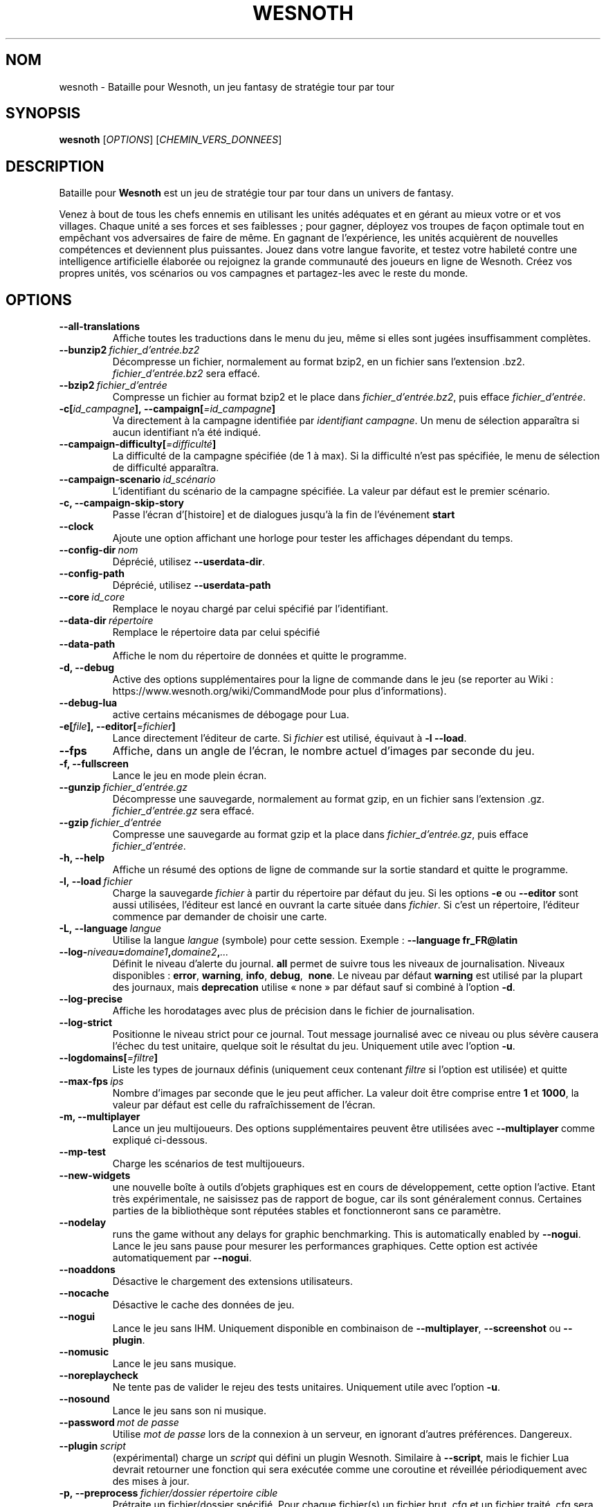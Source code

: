.\" This program is free software; you can redistribute it and/or modify
.\" it under the terms of the GNU General Public License as published by
.\" the Free Software Foundation; either version 2 of the License, or
.\" (at your option) any later version.
.\"
.\" This program is distributed in the hope that it will be useful,
.\" but WITHOUT ANY WARRANTY; without even the implied warranty of
.\" MERCHANTABILITY or FITNESS FOR A PARTICULAR PURPOSE.  See the
.\" GNU General Public License for more details.
.\"
.\" You should have received a copy of the GNU General Public License
.\" along with this program; if not, write to the Free Software
.\" Foundation, Inc., 51 Franklin Street, Fifth Floor, Boston, MA  02110-1301  USA
.\"
.
.\"*******************************************************************
.\"
.\" This file was generated with po4a. Translate the source file.
.\"
.\"*******************************************************************
.TH WESNOTH 6 2021 wesnoth "Bataille pour Wesnoth"
.
.SH NOM
wesnoth \- Bataille pour Wesnoth, un jeu fantasy de stratégie tour par tour
.
.SH SYNOPSIS
.
\fBwesnoth\fP [\fIOPTIONS\fP] [\fICHEMIN_VERS_DONNEES\fP]
.
.SH DESCRIPTION
.
Bataille pour \fBWesnoth\fP est un jeu de stratégie tour par tour dans un
univers de fantasy.

Venez à bout de tous les chefs ennemis en utilisant les unités adéquates et
en gérant au mieux votre or et vos villages. Chaque unité a ses forces et
ses faiblesses\ ; pour gagner, déployez vos troupes de façon optimale tout en
empêchant vos adversaires de faire de même. En gagnant de l'expérience, les
unités acquièrent de nouvelles compétences et deviennent plus
puissantes. Jouez dans votre langue favorite, et testez votre habileté
contre une intelligence artificielle élaborée ou rejoignez la grande
communauté des joueurs en ligne de Wesnoth. Créez vos propres unités, vos
scénarios ou vos campagnes et partagez\-les avec le reste du monde.
.
.SH OPTIONS
.
.TP 
\fB\-\-all\-translations\fP
Affiche toutes les traductions dans le menu du jeu, même si elles sont
jugées insuffisamment complètes.
.TP 
\fB\-\-bunzip2\fP\fI\ fichier_d'entrée.bz2\fP
Décompresse un fichier, normalement au format bzip2, en un fichier sans
l'extension .bz2. \fIfichier_d'entrée.bz2\fP sera effacé.
.TP 
\fB\-\-bzip2\fP\fI\ fichier_d'entrée\fP
Compresse un fichier au format bzip2 et le place dans
\fIfichier_d'entrée.bz2\fP, puis efface \fIfichier_d'entrée\fP.
.TP 
\fB\-c[\fP\fIid_campagne\fP\fB],\ \-\-campaign[\fP\fI=id_campagne\fP\fB]\fP
Va directement à la campagne identifiée par \fIidentifiant campagne\fP. Un menu
de sélection apparaîtra si aucun identifiant n'a été indiqué.
.TP 
\fB\-\-campaign\-difficulty[\fP\fI=difficulté\fP\fB]\fP
La difficulté de la campagne spécifiée (de 1 à max). Si la difficulté n'est
pas spécifiée, le menu de sélection de difficulté apparaîtra.
.TP 
\fB\-\-campaign\-scenario\fP\fI\ id_scénario\fP
L'identifiant du scénario de la campagne spécifiée. La valeur par défaut est
le premier scénario.
.TP 
\fB\-c, \-\-campaign\-skip\-story\fP
Passe l'écran d'[histoire] et de dialogues jusqu'à la fin de l'événement
\fBstart\fP
.TP 
\fB\-\-clock\fP
Ajoute une option affichant une horloge pour tester les affichages dépendant
du temps.
.TP 
\fB\-\-config\-dir\fP\fI\ nom\fP
Déprécié, utilisez \fB\-\-userdata\-dir\fP.
.TP 
\fB\-\-config\-path\fP
Déprécié, utilisez \fB\-\-userdata\-path\fP
.TP 
\fB\-\-core\fP\fI\ id_core\fP
Remplace le noyau chargé par celui spécifié par l'identifiant.
.TP 
\fB\-\-data\-dir\fP\fI\ répertoire\fP
Remplace le répertoire data par celui spécifié
.TP 
\fB\-\-data\-path\fP
Affiche le nom du répertoire de données et quitte le programme.
.TP 
\fB\-d, \-\-debug\fP
Active des options supplémentaires pour la ligne de commande dans le jeu (se
reporter au Wiki\ : https://www.wesnoth.org/wiki/CommandMode pour plus
d'informations).
.TP 
\fB\-\-debug\-lua\fP
active certains mécanismes de débogage pour Lua.
.TP 
\fB\-e[\fP\fIfile\fP\fB],\ \-\-editor[\fP\fI=fichier\fP\fB]\fP
Lance directement l'éditeur de carte.  Si \fIfichier\fP est utilisé, équivaut à
\fB\-l\fP \fB\-\-load\fP.
.TP 
\fB\-\-fps\fP
Affiche, dans un angle de l'écran, le nombre actuel d'images par seconde du
jeu.
.TP 
\fB\-f, \-\-fullscreen\fP
Lance le jeu en mode plein écran.
.TP 
\fB\-\-gunzip\fP\fI\ fichier_d'entrée.gz\fP
Décompresse une sauvegarde, normalement au format gzip, en un fichier sans
l'extension .gz. \fIfichier_d'entrée.gz\fP sera effacé.
.TP 
\fB\-\-gzip\fP\fI\ fichier_d'entrée\fP
Compresse une sauvegarde au format gzip et la place dans
\fIfichier_d'entrée.gz\fP, puis efface \fIfichier_d'entrée\fP.
.TP 
\fB\-h, \-\-help\fP
Affiche un résumé des options de ligne de commande sur la sortie standard et
quitte le programme.
.TP 
\fB\-l,\ \-\-load\fP\fI\ fichier\fP
Charge la sauvegarde \fIfichier\fP à partir du répertoire par défaut du jeu.
Si les options \fB\-e\fP ou \fB\-\-editor\fP sont aussi utilisées, l'éditeur est
lancé en ouvrant la carte située dans \fIfichier\fP. Si c'est un répertoire,
l'éditeur commence par demander de choisir une carte.
.TP 
\fB\-L,\ \-\-language\fP\fI\ langue\fP
Utilise la langue \fIlangue\fP (symbole) pour cette session. Exemple :
\fB\-\-language fr_FR@latin\fP
.TP 
\fB\-\-log\-\fP\fIniveau\fP\fB=\fP\fIdomaine1\fP\fB,\fP\fIdomaine2\fP\fB,\fP\fI...\fP
Définit le niveau d'alerte du journal. \fBall\fP permet de suivre tous les
niveaux de journalisation. Niveaux disponibles : \fBerror\fP,\ \fBwarning\fP,\ \fBinfo\fP,\ \fBdebug\fP, \ \fBnone\fP. Le niveau par défaut \fBwarning\fP est utilisé
par la plupart des journaux, mais \fBdeprecation\fP utilise « none » par défaut
sauf si combiné à l'option \fB\-d\fP.
.TP 
\fB\-\-log\-precise\fP
Affiche les horodatages avec plus de précision dans le fichier de
journalisation.
.TP 
\fB\-\-log\-strict\fP
Positionne le niveau strict pour ce journal. Tout message journalisé avec ce
niveau ou plus sévère causera l'échec du test unitaire, quelque soit le
résultat du jeu. Uniquement utile avec l'option \fB\-u\fP.
.TP 
\fB\-\-logdomains[\fP\fI=filtre\fP\fB]\fP
Liste les types de journaux définis (uniquement ceux contenant \fIfiltre\fP si
l'option est utilisée) et quitte
.TP 
\fB\-\-max\-fps\fP\fI\ ips\fP
Nombre d'images par seconde que le jeu peut afficher. La valeur doit être
comprise entre \fB1\fP et \fB1000\fP, la valeur par défaut est celle du
rafraîchissement de l'écran.
.TP 
\fB\-m, \-\-multiplayer\fP
Lance un jeu multijoueurs. Des options supplémentaires peuvent être
utilisées avec \fB\-\-multiplayer\fP\ comme expliqué ci\-dessous.
.TP 
\fB\-\-mp\-test\fP
Charge les scénarios de test multijoueurs.
.TP 
\fB\-\-new\-widgets\fP
une nouvelle boîte à outils d'objets graphiques est en cours de
développement, cette option l'active. Etant très expérimentale, ne saisissez
pas de rapport de bogue, car ils sont généralement connus. Certaines parties
de la bibliothèque sont réputées stables et fonctionneront sans ce
paramètre.
.TP 
\fB\-\-nodelay\fP
runs the game without any delays for graphic benchmarking. This is
automatically enabled by \fB\-\-nogui\fP.
Lance le jeu sans pause pour mesurer les performances graphiques. Cette
option est activée automatiquement par \fB\-\-nogui\fP.
.TP 
\fB\-\-noaddons\fP
Désactive le chargement des extensions utilisateurs.
.TP 
\fB\-\-nocache\fP
Désactive le cache des données de jeu.
.TP 
\fB\-\-nogui\fP
Lance le jeu sans IHM. Uniquement disponible en combinaison de
\fB\-\-multiplayer\fP, \fB\-\-screenshot\fP ou \fB\-\-plugin\fP.
.TP 
\fB\-\-nomusic\fP
Lance le jeu sans musique.
.TP 
\fB\-\-noreplaycheck\fP
Ne tente pas de valider le rejeu des tests unitaires. Uniquement utile avec
l'option \fB\-u\fP.
.TP 
\fB\-\-nosound\fP
Lance le jeu sans son ni musique.
.TP 
\fB\-\-password\fP\fI\ mot de passe\fP
Utilise \fImot de passe\fP lors de la connexion à un serveur, en ignorant
d'autres préférences. Dangereux.
.TP 
\fB\-\-plugin\fP\fI\ script\fP
(expérimental) charge un \fIscript\fP qui défini un plugin Wesnoth. Similaire à
\fB\-\-script\fP, mais le fichier Lua devrait retourner une fonction qui sera
exécutée comme une coroutine et réveillée périodiquement avec des mises à
jour.
.TP 
\fB\-p,\ \-\-preprocess\fP\fI\ fichier/dossier\fP\fB\ \fP\fIrépertoire cible\fP
Prétraite un fichier/dossier spécifié. Pour chaque fichier(s) un fichier
brut .cfg et un fichier traité .cfg sera écrit dans le répertoire cible
spécifié. Si un dossier est spécifié, il sera prétraité récursivement à
partir des règles de prétraitement connues. Les macros standards contenues
dans « data/core/macros » seront prétraitées avant les ressources
spécifiées. Exemple : \fB\-p ~/wesnoth/data/campaigns/tutorial ~/result.\fP Pour
plus de détails concernant le prétraitement visiter :
https://wiki.wesnoth.org/PreprocessorRef#Command\-line_preprocessor.
.TP 
\fB\-\-preprocess\-defines=\fP\fIDEFINITION1\fP\fB,\fP\fIDEFINITION2\fP\fB,\fP\fI...\fP
Une liste séparée par des virgules de définitions pour être utilisée par la
commande \fB\-\-preprocess\fP. Si \fBSKIP_CORE\fP est définie dans la liste le
répertoire « data/core » ne sera pas prétraité.
.TP 
\fB\-\-preprocess\-input\-macros\fP\fI\ fichier source\fP
Utilisé uniquement par la commande \fB\-\-preprocess\fP. Spécifie un fichier qui
contient des \fB[définition pour préprocesseur]\fP à inclure avant le
prétraitement.
.TP 
\fB\-\-preprocess\-output\-macros[\fP\fI=fichier cible\fP\fB]\fP
Utilisé uniquement par la commande \fB\-\-preprocess\fP.  La sortie des macros
prétraitées sera envoyée dans le fichier cible. Si le fichier n'est pas
spécifié, la sortie sera envoyée dans «\ _MACROS_.cfg\ » situé dans le
répertoire cible de la commande du préprocesseur.  Cette commande doit être
saisie avant \fB\-\-preprocess\fP.
.TP 
\fB\-r\ \fP\fIX\fP\fBx\fP\fIY\fP\fB,\ \-\-resolution\fP\ \fIX\fP\fBx\fP\fIY\fP
Définit la résolution de l'écran. Exemple\ : \fB\-r\fP \fB800x600\fP.
.TP 
\fB\-\-render\-image\fP\fI\ image\fP\fB\ \fP\fIsortie\fP
prend une « chaîne de caractères de chemin Wesnoth » valide, avec une
fonction de chemin d'image, puis produit un fichier .png. Les fonctions de
chemin d'image sont documentées à l'adresse :
https://wiki.wesnoth.org/ImagePathFunctionWML.
.TP 
\fB\-R,\ \-\-report\fP
Initialise les répertoires du jeu, affiche les informations de compilation
pour les rapports de bogues, puis quitte.
.TP 
\fB\-\-rng\-seed\fP\fI\ nombre\fP
Initialise le générateur de nombre aléatoire avec le nombre
\fInombre\fP. Exemple : \fB\-\-rng\-seed\fP \fB0\fP
.TP 
\fB\-\-screenshot\fP\fI\ carte\fP\fB\ \fP\fIsortiee\fP
Sauvegarde une capture d'écran de \fIcarte\fP vers \fIsortie\fP sans initialiser
d'écran.
.TP 
\fB\-\-script\fP\fI\ fichier_d'entrée\fP
(expérimental)  \fIfile\fP contenant un script Lua qui contrôle le client.
.TP 
\fB\-s[\fP\fIhôte\fP\fB],\ \-\-server[\fP\fI=hôte\fP\fB]\fP
se connecte à un hôte prédéfini s'il existe, sinon tente de se connecter au
premier serveur paramétré dans les préférences. Exemple\ : \fB\-\-server\fP
\fBserver.wesnoth.org\fP.
.TP 
\fB\-\-showgui\fP
Lance le jeu avec une IHM, surpassant toute utilisation implicite de
\fB\-\-nogui\fP.
.TP 
\fB\-\-strict\-validation\fP
Les erreurs de validation sont traitées comme des erreurs fatales.
.TP 
\fB\-t[\fP\fIidentifiant scénario\fP\fB],\ \-\-test[\fP\fI=identifiant scénario\fP\fB]\fP
Lance un petit scénario de test. Ce scénario devrait être définit avec un
tag WML \fB[test]\fP. Celui par défaut est \fB[test]\fP. Une démonstration de la
fonctionnalité \fB[micro_ai]\fP peut être lancé avec \fBmicro_ai_test\fP.
Implique \fB\-\-nogui\fP.
.TP 
\fB\-\-translations\-over\fP\fI\ pourcentage\fP
Définit à \fIpour cent\fP la limite pour déterminer si une traduction est jugée
suffisamment complète pour être affichée dans la liste des langues du
jeu. Les valeurs valides sont comprises entre 0 et 100.
.TP 
\fB\-u,\ \-\-unit\fP\fI\ identifiant de scénario\fP
Lance le scénario de test indiqué comme un test unitaire. Implique
\fB\-\-nogui\fP.
.TP 
\fB\-\-unsafe\-scripts\fP
rend le package \fBpackage\fP disponible aux scripts Lua, ainsi ils peuvent
charger n'importe quel package. Ne faites cela qu'avec des scripts de
confiance ! Cette action donne aux scripts Lua les mêmes permissions que
l'exécutable de Wesnoth.
.TP 
\fB\-\-userconfig\-dir\fP\fI\ nom\fP
Définit le répertoire de configuration de l'utilisateur à \fInom\fP dans $HOME
ou dans "Mes Documents\eMes Jeux" pour Windows.  Vous pouvez aussi indiquer
un chemin absolu pour un dossier de configuration situé en dehors de $HOME
ou de "Mes Documents\eMes Jeux". Sous Windows, il est possible d'indiquer un
répertoire relatif au répertoire de travail du processus, en utilisant un
chemin commençant par ".\e" ou "..\e". Sous X11 le répertoire par défaut est
$XDG_CONFIG_HOME ou $HOME/.config/wesnoth. Sur les autres systèmes le
répertoire par défaut est le répertoire de données.
.TP 
\fB\-\-userconfig\-path\fP
Affiche le nom du répertoire de configuration utilisateur et quitte le
programme.
.TP 
\fB\-\-userdata\-dir\fP\fI\ nom\fP
Définit le répertoire de données à \fInom\fP dans $HOME ou dans "Mes
Documents\eMes Jeux" pour Windows. Vous pouvez aussi indiquer un chemin
absolu pour un répertoire de données situé en dehors de $HOME ou de "Mes
Documents\eMes Jeux". Sous Windows, il est possible d'indiquer un répertoire
relatif au répertoire de travail du processus, en utilisant un chemin
commençant par ".\e" ou "..\e".
.TP 
\fB\-\-userdata\-path\fP
Affiche le nom du répertoire de données et quitte le programme.
.TP 
\fB\-\-username\fP\fI\ nom d'utilisateur\fP
Utilise \fInom d'utilisateur\fP lors de la connexion à un serveur, en ignorant
d'autres préférences.
.TP 
\fB\-\-validcache\fP
Suppose que le cache est valide (risqué).
.TP 
\fB\-v, \-\-version\fP
Affiche le numéro de version et quitte le programme.
.TP 
\fB\-w, \-\-windowed\fP
Lance le jeu dans une fenêtre séparée.
.TP 
\fB\-\-with\-replay\fP
Rejoue la partie chargée avec l'option \fB\-\-load\fP.
.
.SH "Options pour \-\-multiplayer"
.
Les options spécifiques au mode multijoueur sont marquées d'un
\fInombre\fP. \fInombre\fP doit être remplacé par un numéro de joueur. Il s'agit
souvent de 1 ou de 2, mais cela dépend du nombre possible de joueurs pour le
scénario choisi.
.TP 
\fB\-\-ai\-config\fP\fI\ nombre\fP\fB:\fP\fIvaleur\fP
Sélectionne un fichier de configuration pour l'IA de cette faction.
.TP 
\fB\-\-algorithm\fP\fI\ nombre\fP\fB:\fP\fIvaleur\fP
Sélectionne un algorithme non standard pour ce camp contrôlé par
l'IA. L'algorithme est définit par un tag \fB[ai]\fP, qui peut un de ceux du
noyau définit dans « data/ai/ais » or « data/ai/dev », ou bien un algorithme
définit par une extension. Les valeurs disponibles inclues : \fBidle_ai\fP et
\fBexperimental_ai\fP.
.TP 
\fB\-\-controller\fP\fI\ nombre\fP\fB:\fP\fIvaleur\fP
Sélectionne le type de joueur de ce camp. Valeurs possibles\ : \fBhuman\fP,
\fBai\fP et \fBnull\fP.
.TP 
\fB\-\-era\fP\fI\ valeur\fP
Utilisez cette option pour jouer à l'ère sélectionnée au lieu de l'ère \fBPar
défaut\fP. Cette ère est sélectionnée par un identifiant. Les ères standard
sont décrites dans le fichier \fBdata/multiplayer.cfg\fP.
.TP 
\fB\-\-exit\-at\-end\fP
Quitte le programme à la fin du scénario, sans afficher le message
victoire/défaite qui nécessite un clic sur « Fin du scénario » de la part du
joueur. Utilisable pour permettre une mesure par script des performances.
.TP 
\fB\-\-ignore\-map\-settings\fP
Ne pas utiliser les paramètres de la carte mais les valeurs par défaut.
.TP 
\fB\-\-label\fP\fI\ label\fP
positionne le \fIlabel\fP pour les IA.
.TP 
\fB\-\-multiplayer\-repeat\fP\fI\ valeur\fP
Répète une partie multijoueur \fIvaleur\fP fois. Il est préférable d'utiliser
\fB\-\-nogui\fP pour une analyse comparative scriptée.
.TP 
\fB\-\-parm\fP\fI\ nombre\fP\fB:\fP\fInom\fP\fB:\fP\fIvaleur\fP
Ajoute des paramètres spécifiques à ce camp. Ces paramètres dépendent des
options utilisées avec \fB\-\-controller\fP et \fB\-\-algorithm\fP. Ne devrait être
utile qu'aux personnes expérimentant leur propre IA (documentation
incomplète).
.TP 
\fB\-\-scenario\fP\fI\ valeur\fP
Sélectionne un scénario multijoueur par son identifiant. Celui par défaut
est\ : \fBmultiplayer_The_Freelands\fP.
.TP 
\fB\-\-side\fP\fI\ nombre\fP\fB:\fP\fIvaleur\fP
Permet de sélectionner une faction. Cette faction est choisie par
identifiant. Les factions sont décrites dans le fichier
\fBdata/multiplayer.cfg\fP.
.TP 
\fB\-\-turns\fP\fI\ valeur\fP
Définit le nombre de tours du scénario. Par défaut, il n'y a pas de limite.
.
.SH "STATUT DE SORTIE"
.
Le statut de sortie normal est 0. Un code de sortie de 1 indique une erreur
(SDL, vidéo, police, etc.). Un code de sortie de 2 indique une erreur avec
les options de ligne de commande.
.br
Lors de l'exécution des tests unitaires (avec \fB\ \-u\fP), le statut de sortie
est différent. Un statut de 0 indique que le test est passé, de 1 indique
que le test a échoué. Un statut de 3 indique que le test est passé, mais que
le fichier de rejeu est invalide. Un statut de 4 indique que le test est
passé, mais que le rejeu à produit des erreurs. Ces deux derniers statuts
sont retournés si \fB\-\-noreplaycheck\fP n'est pas spécifié.
.
.SH AUTEUR
.
Écrit par David White <davidnwhite@verizon.net>.
.br
Édité par Nils Kneuper <crazy\-ivanovic@gmx.net>, ott
<ott@gaon.net> et Soliton <soliton.de@gmail.com>.
.br
Ce manuel a été à l'origine écrit par Cyril Bouthors
<cyril@bouthors.org>.
.br
Rendez\-vous sur la page d'accueil officielle\ : https://www.wesnoth.org/
.
.SH COPYRIGHT
.
Copyright \(co 2003\-2021 David White <davidnwhite@verizon.net>
.br
Ceci est un logiciel libre\ ; ce logiciel est sous la licence GPL version 2,
comme définie par la Free Software Foundation. Il n'offre AUCUNE GARANTIE, y
compris\ en ce qui concerne la COMMERCIABILITÉ et la CONFORMITÉ À UNE
UTILISATION PARTICULIÈRE.
.
.SH "VOIR AUSSI"
.
\fBwesnothd\fP(6)
